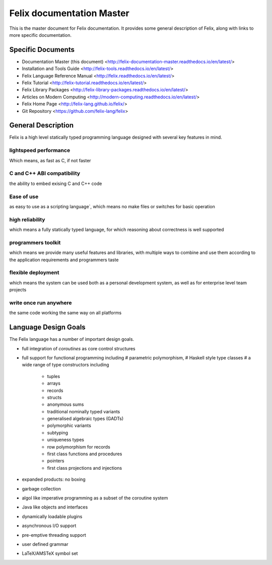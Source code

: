 ==========================
Felix documentation Master
==========================

This is the master document for Felix documentation.
It provides some general description of Felix, along
with links to more specific documentation.

Specific Documents
==================

* Documentation Master (this document) <http://felix-documentation-master.readthedocs.io/en/latest/>
* Installation and Tools Guide <http://felix-tools.readthedocs.io/en/latest/>
* Felix Language Reference Manual <http://felix.readthedocs.io/en/latest/>
* Felix Tutorial <http://felix-tutorial.readthedocs.io/en/latest/>
* Felix Library Packages <http://felix-library-packages.readthedocs.io/en/latest/>
* Articles on Modern Computing <http://modern-computing.readthedocs.io/en/latest/>
* Felix Home Page <http://felix-lang.github.io/felix/>
* Git Repository <https://github.com/felix-lang/felix>

General Description
===================

Felix is a high level statically typed programming language 
designed with several key features in mind.

lightspeed performance
----------------------

Which means, as fast as C, if not faster

C and C++ ABI compatibility
---------------------------

the ability to embed exising C and C++ code


Ease of use
-----------

as easy to use as a scripting language`, which means no make files or switches
for basic operation

high reliability
----------------

which means a fully statically typed language, for which
reasoning about correctness is well supported

programmers toolkit
-------------------

which means we provide many useful features
and libraries, with multiple ways to combine and use them according
to the application requirements and programmers taste

flexible deployment
-------------------

which means the system can be used both as
a personal development system, as well as for enterprise level team
projects

write once run anywhere
-----------------------

the same code working the same way on all platforms

Language Design Goals
=====================

The Felix language has a number of important design goals.

* full integration of `coroutines` as core control structures

* full support for functional programming including 
  # parametric polymorphism, 
  # Haskell style type classes
  # a wide range of type constructors including 
     + tuples
     + arrays
     + records
     + structs
     + anonymous sums
     + traditional nominally typed variants
     + generalised algebraic types (GADTs)
     + polymorphic variants
     + subtyping
     + uniqueness types
     + row polymorphism for records
     + first class functions and procedures
     + pointers
     + first class projections and injections

* expanded products: no boxing
* garbage collection
* algol like imperative programming as a subset of the coroutine system
* Java like objects and interfaces
* dynamically loadable plugins
* asynchronous I/O support
* pre-emptive threading support
* user defined grammar
* LaTeX/AMSTeX symbol set

 
